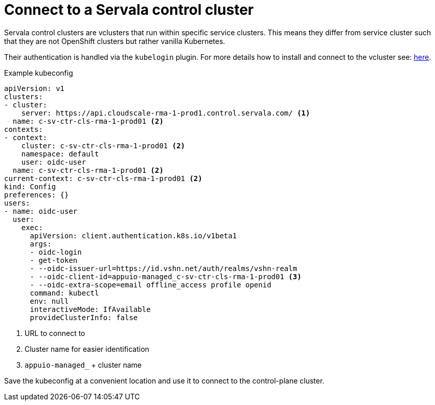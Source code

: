 = Connect to a Servala control cluster

Servala control clusters are vclusters that run within specific service clusters. This means they differ from service cluster such that they are not OpenShift clusters but rather vanilla Kubernetes.

Their authentication is handled via the `kubelogin` plugin. For more details how to install and connect to the vcluster see: https://hub.syn.tools/vcluster/how-tos/oidc.html#_optional_setup_kubelogin[here].

.Example kubeconfig
[source,yaml]
----
apiVersion: v1
clusters:
- cluster:
    server: https://api.cloudscale-rma-1-prod1.control.servala.com/ <1>
  name: c-sv-ctr-cls-rma-1-prod01 <2>
contexts:
- context:
    cluster: c-sv-ctr-cls-rma-1-prod01 <2>
    namespace: default
    user: oidc-user
  name: c-sv-ctr-cls-rma-1-prod01 <2>
current-context: c-sv-ctr-cls-rma-1-prod01 <2>
kind: Config
preferences: {}
users:
- name: oidc-user
  user:
    exec:
      apiVersion: client.authentication.k8s.io/v1beta1
      args:
      - oidc-login
      - get-token
      - --oidc-issuer-url=https://id.vshn.net/auth/realms/vshn-realm
      - --oidc-client-id=appuio-managed_c-sv-ctr-cls-rma-1-prod01 <3>
      - --oidc-extra-scope=email offline_access profile openid
      command: kubectl
      env: null
      interactiveMode: IfAvailable
      provideClusterInfo: false
----

<1> URL to connect to
<2> Cluster name for easier identification
<3> `appuio-managed_` + cluster name

Save the kubeconfig at a convenient location and use it to connect to the control-plane cluster.
